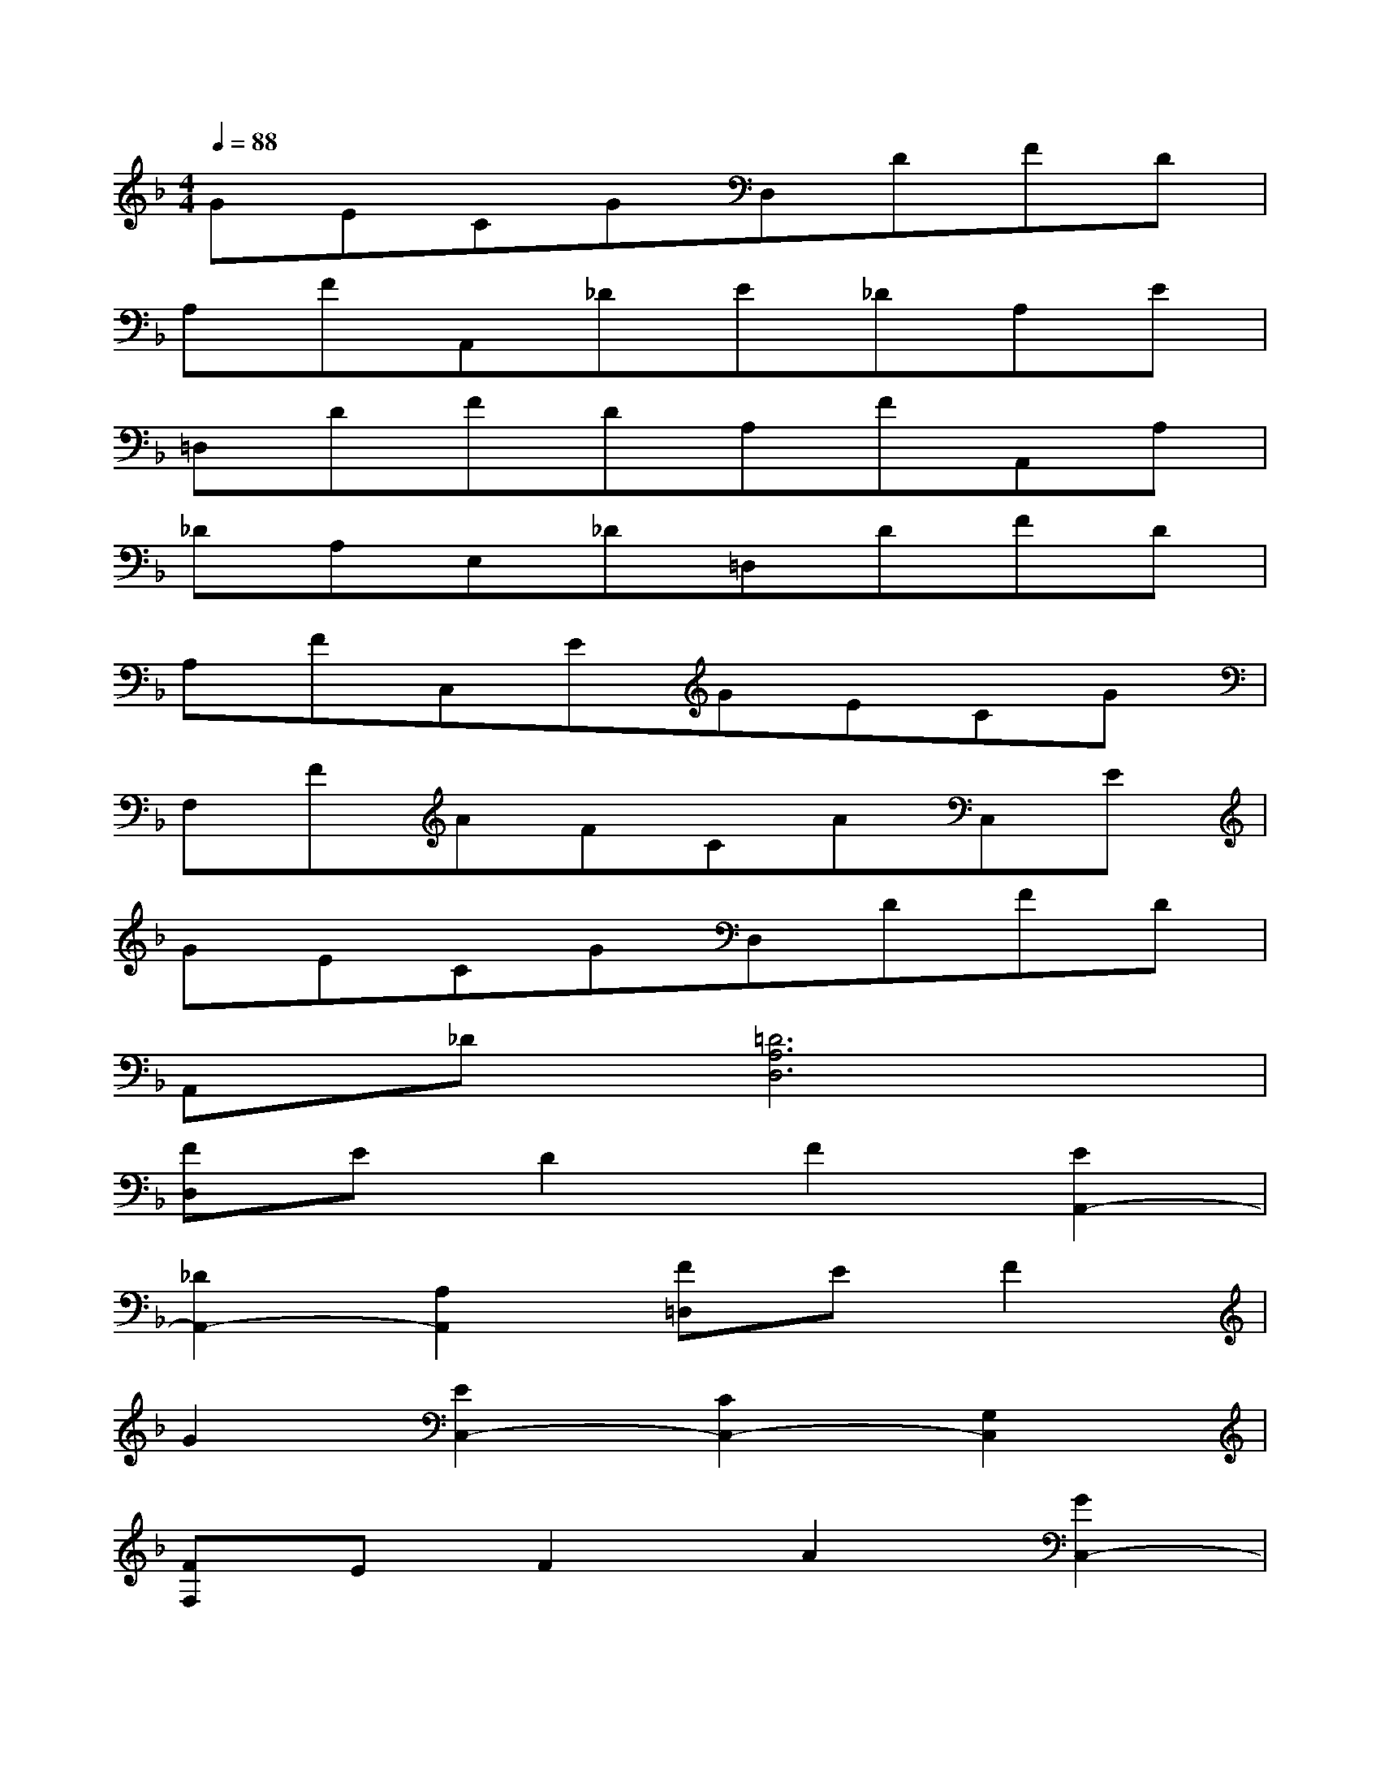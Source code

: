 X:1
T:
M:4/4
L:1/8
Q:1/4=88
K:F%1flats
V:1
GECGD,DFD|
A,FA,,_DE_DA,E|
=D,DFDA,FA,,A,|
_DA,E,_D=D,DFD|
A,FC,EGECG|
F,FAFCAC,E|
GECGD,DFD|
A,,_D[=D6A,6D,6]|
[FD,]ED2F2[E2A,,2-]|
[_D2A,,2-][A,2A,,2][F=D,]EF2|
G2[E2C,2-][C2C,2-][G,2C,2]|
[FF,]EF2A2[G2C,2-]|
[E2C,2-][C2C,2][FD,]ED2|
F2[E2A,,2-][_D2A,,2-][A,2A,,2]|
[F=D,]ED2F2[E2A,,2-]|
[_D2A,,2-][A,2A,,2][F=D,]EF2
